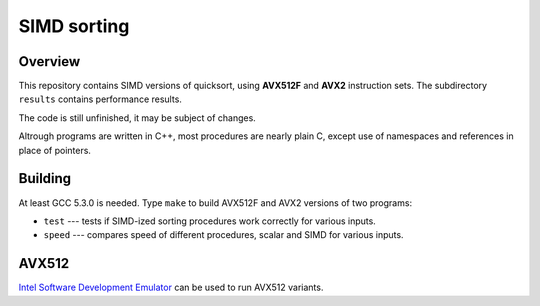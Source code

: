 ================================================================================
                                SIMD sorting
================================================================================

Overview
--------------------------------------------------

This repository contains SIMD versions of quicksort, using **AVX512F**
and **AVX2** instruction sets. The subdirectory ``results`` contains
performance results.

The code is still unfinished, it may be subject of changes.

Altrough programs are written in C++, most procedures are nearly
plain C, except use of namespaces and references in place of
pointers.


Building
--------------------------------------------------

At least GCC 5.3.0 is needed.  Type ``make`` to build AVX512F
and AVX2 versions of two programs:

* ``test`` --- tests if SIMD-ized sorting procedures work correctly
  for various inputs.

* ``speed`` --- compares speed of different procedures, scalar and
  SIMD for various inputs.


AVX512
--------------------------------------------------

`Intel Software Development Emulator`__ can be used to run AVX512 variants.

__ https://software.intel.com/en-us/articles/intel-software-development-emulator

